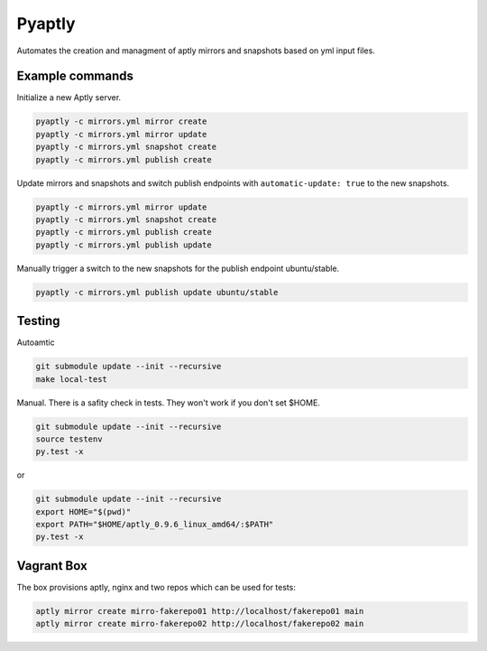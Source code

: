 """""""
Pyaptly
"""""""

Automates the creation and managment of aptly mirrors and snapshots based on yml
input files.

Example commands
----------------

Initialize a new Aptly server.

.. code:: shell

   pyaptly -c mirrors.yml mirror create
   pyaptly -c mirrors.yml mirror update
   pyaptly -c mirrors.yml snapshot create
   pyaptly -c mirrors.yml publish create

Update mirrors and snapshots and switch publish endpoints with
``automatic-update: true`` to the new snapshots.

.. code:: shell

   pyaptly -c mirrors.yml mirror update
   pyaptly -c mirrors.yml snapshot create
   pyaptly -c mirrors.yml publish create
   pyaptly -c mirrors.yml publish update

Manually trigger a switch to the new snapshots for the publish endpoint
ubuntu/stable.

.. code::

   pyaptly -c mirrors.yml publish update ubuntu/stable

Testing
-------

Autoamtic

.. code:: shell

   git submodule update --init --recursive
   make local-test

Manual. There is a safity check in tests. They won't work if you don't set
$HOME.

.. code:: shell

   git submodule update --init --recursive
   source testenv
   py.test -x

or

.. code:: shell

   git submodule update --init --recursive
   export HOME="$(pwd)"
   export PATH="$HOME/aptly_0.9.6_linux_amd64/:$PATH"
   py.test -x

Vagrant Box
-----------

The box provisions aptly, nginx and two repos which can be used for tests:

.. code::

   aptly mirror create mirro-fakerepo01 http://localhost/fakerepo01 main
   aptly mirror create mirro-fakerepo02 http://localhost/fakerepo02 main
